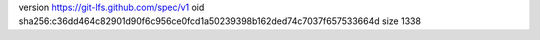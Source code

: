 version https://git-lfs.github.com/spec/v1
oid sha256:c36dd464c82901d90f6c956ce0fcd1a50239398b162ded74c7037f657533664d
size 1338
